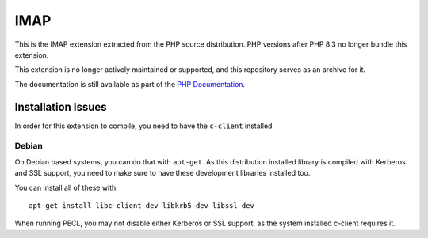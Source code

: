 ====
IMAP
====

This is the IMAP extension extracted from the PHP source distribution.
PHP versions after PHP 8.3 no longer bundle this extension.

This extension is no longer actively maintained or supported, and this
repository serves as an archive for it.

The documentation is still available as part of the `PHP Documentation
<https://www.php.net/imap>`_.

Installation Issues
-------------------

In order for this extension to compile, you need to have the ``c-client``
installed.

Debian
~~~~~~

On Debian based systems, you can do that with ``apt-get``. As this
distribution installed library is compiled with Kerberos and SSL support, you
need to make sure to have these development libraries installed too.

You can install all of these with::

	apt-get install libc-client-dev libkrb5-dev libssl-dev

When running PECL, you may not disable either Kerberos or SSL support, as the
system installed c-client requires it.
